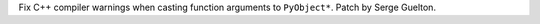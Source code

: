 Fix C++ compiler warnings when casting function arguments to ``PyObject*``.
Patch by Serge Guelton.
